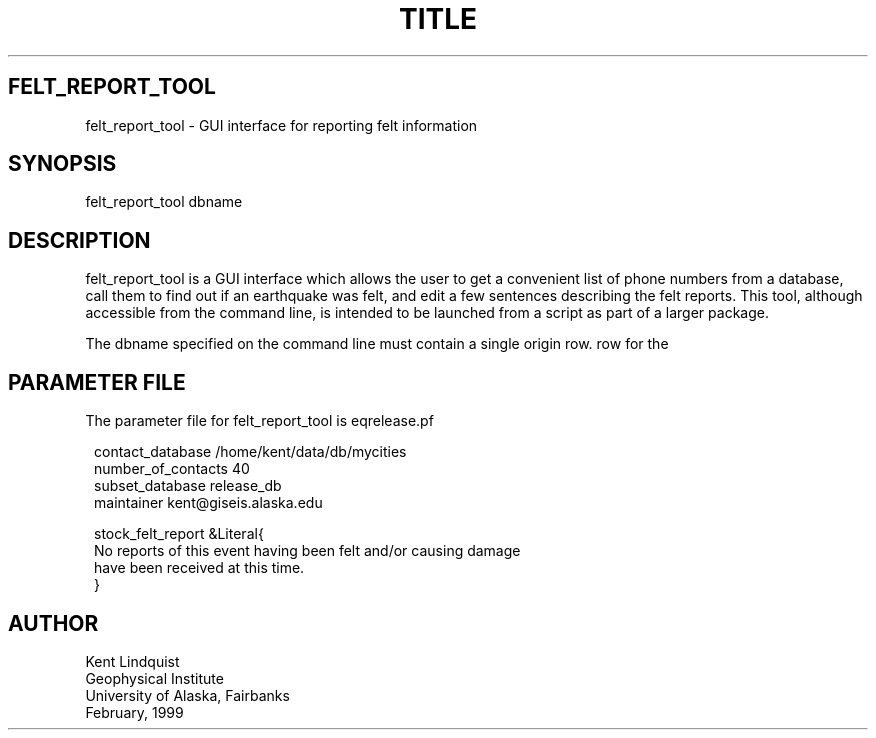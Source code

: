 .TH TITLE 1 "$Date$"
.SH FELT_REPORT_TOOL
felt_report_tool \- GUI interface for reporting felt information
.SH SYNOPSIS
.nf
felt_report_tool dbname
.fi
.SH DESCRIPTION
felt_report_tool is a GUI interface which allows the user to
get a convenient list of phone numbers from a database, call them
to find out if an earthquake was felt, and edit a few sentences
describing the felt reports. This tool, although accessible from
the command line, is intended to be launched from a script as
part of a larger package.

The dbname specified on the command line must contain a single origin
row.
row for the
.SH PARAMETER FILE
The parameter file for felt_report_tool is eqrelease.pf
.ft CW
.in 2c
.nf

.ne 7

contact_database /home/kent/data/db/mycities
number_of_contacts 40
subset_database release_db
maintainer kent@giseis.alaska.edu

stock_felt_report &Literal{
No reports of this event having been felt and/or causing damage
have been received at this time.
}

.fi
.in
.ft R
.SH AUTHOR
.nf
Kent Lindquist
Geophysical Institute
University of Alaska, Fairbanks
February, 1999
.fi
.\" $Id$
